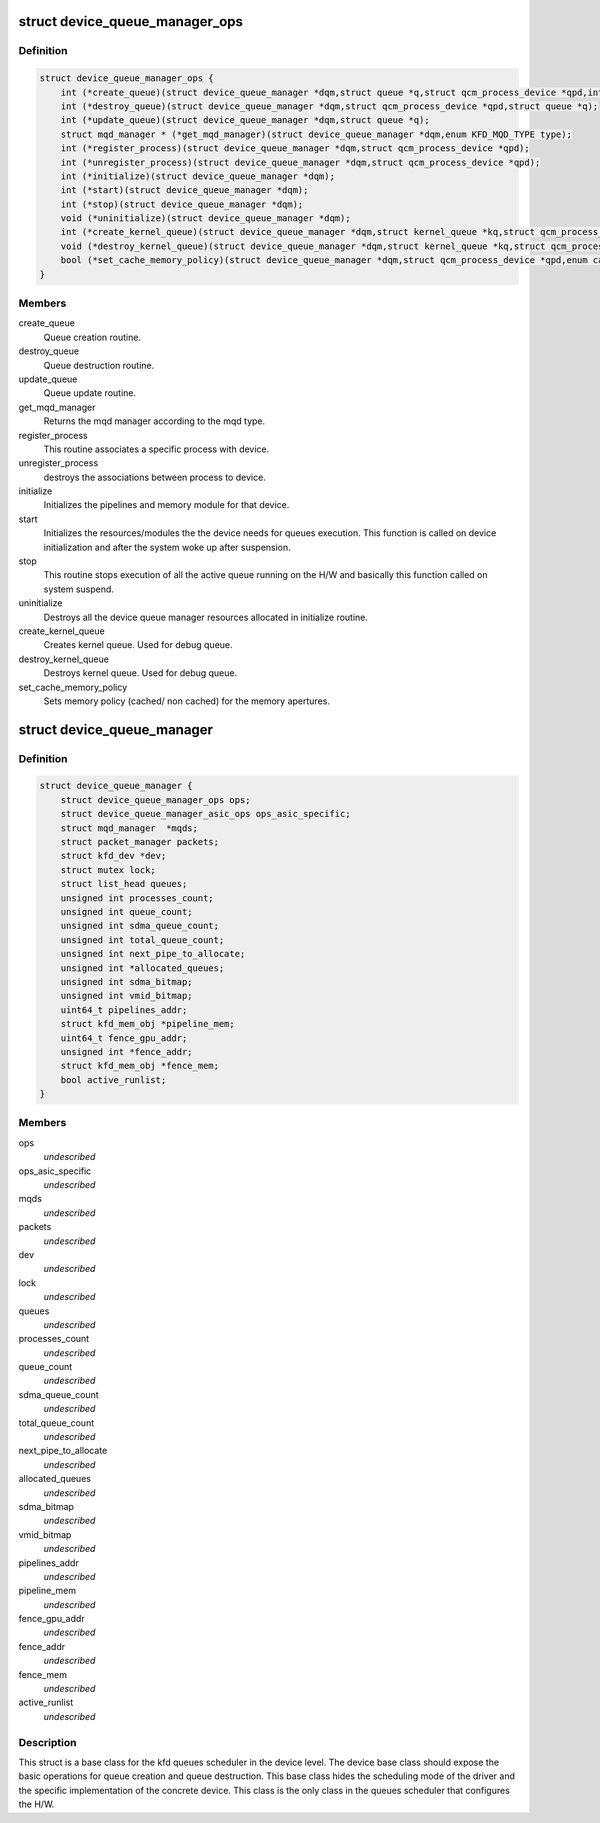 .. -*- coding: utf-8; mode: rst -*-
.. src-file: drivers/gpu/drm/amd/amdkfd/kfd_device_queue_manager.h

.. _`device_queue_manager_ops`:

struct device_queue_manager_ops
===============================

.. c:type:: struct device_queue_manager_ops


.. _`device_queue_manager_ops.definition`:

Definition
----------

.. code-block:: c

    struct device_queue_manager_ops {
        int (*create_queue)(struct device_queue_manager *dqm,struct queue *q,struct qcm_process_device *qpd,int *allocate_vmid);
        int (*destroy_queue)(struct device_queue_manager *dqm,struct qcm_process_device *qpd,struct queue *q);
        int (*update_queue)(struct device_queue_manager *dqm,struct queue *q);
        struct mqd_manager * (*get_mqd_manager)(struct device_queue_manager *dqm,enum KFD_MQD_TYPE type);
        int (*register_process)(struct device_queue_manager *dqm,struct qcm_process_device *qpd);
        int (*unregister_process)(struct device_queue_manager *dqm,struct qcm_process_device *qpd);
        int (*initialize)(struct device_queue_manager *dqm);
        int (*start)(struct device_queue_manager *dqm);
        int (*stop)(struct device_queue_manager *dqm);
        void (*uninitialize)(struct device_queue_manager *dqm);
        int (*create_kernel_queue)(struct device_queue_manager *dqm,struct kernel_queue *kq,struct qcm_process_device *qpd);
        void (*destroy_kernel_queue)(struct device_queue_manager *dqm,struct kernel_queue *kq,struct qcm_process_device *qpd);
        bool (*set_cache_memory_policy)(struct device_queue_manager *dqm,struct qcm_process_device *qpd,enum cache_policy default_policy,enum cache_policy alternate_policy,void __user *alternate_aperture_base,uint64_t alternate_aperture_size);
    }

.. _`device_queue_manager_ops.members`:

Members
-------

create_queue
    Queue creation routine.

destroy_queue
    Queue destruction routine.

update_queue
    Queue update routine.

get_mqd_manager
    Returns the mqd manager according to the mqd type.

register_process
    This routine associates a specific process with device.

unregister_process
    destroys the associations between process to device.

initialize
    Initializes the pipelines and memory module for that device.

start
    Initializes the resources/modules the the device needs for queues
    execution. This function is called on device initialization and after the
    system woke up after suspension.

stop
    This routine stops execution of all the active queue running on the
    H/W and basically this function called on system suspend.

uninitialize
    Destroys all the device queue manager resources allocated in
    initialize routine.

create_kernel_queue
    Creates kernel queue. Used for debug queue.

destroy_kernel_queue
    Destroys kernel queue. Used for debug queue.

set_cache_memory_policy
    Sets memory policy (cached/ non cached) for the
    memory apertures.

.. _`device_queue_manager`:

struct device_queue_manager
===========================

.. c:type:: struct device_queue_manager


.. _`device_queue_manager.definition`:

Definition
----------

.. code-block:: c

    struct device_queue_manager {
        struct device_queue_manager_ops ops;
        struct device_queue_manager_asic_ops ops_asic_specific;
        struct mqd_manager  *mqds;
        struct packet_manager packets;
        struct kfd_dev *dev;
        struct mutex lock;
        struct list_head queues;
        unsigned int processes_count;
        unsigned int queue_count;
        unsigned int sdma_queue_count;
        unsigned int total_queue_count;
        unsigned int next_pipe_to_allocate;
        unsigned int *allocated_queues;
        unsigned int sdma_bitmap;
        unsigned int vmid_bitmap;
        uint64_t pipelines_addr;
        struct kfd_mem_obj *pipeline_mem;
        uint64_t fence_gpu_addr;
        unsigned int *fence_addr;
        struct kfd_mem_obj *fence_mem;
        bool active_runlist;
    }

.. _`device_queue_manager.members`:

Members
-------

ops
    *undescribed*

ops_asic_specific
    *undescribed*

mqds
    *undescribed*

packets
    *undescribed*

dev
    *undescribed*

lock
    *undescribed*

queues
    *undescribed*

processes_count
    *undescribed*

queue_count
    *undescribed*

sdma_queue_count
    *undescribed*

total_queue_count
    *undescribed*

next_pipe_to_allocate
    *undescribed*

allocated_queues
    *undescribed*

sdma_bitmap
    *undescribed*

vmid_bitmap
    *undescribed*

pipelines_addr
    *undescribed*

pipeline_mem
    *undescribed*

fence_gpu_addr
    *undescribed*

fence_addr
    *undescribed*

fence_mem
    *undescribed*

active_runlist
    *undescribed*

.. _`device_queue_manager.description`:

Description
-----------

This struct is a base class for the kfd queues scheduler in the
device level. The device base class should expose the basic operations
for queue creation and queue destruction. This base class hides the
scheduling mode of the driver and the specific implementation of the
concrete device. This class is the only class in the queues scheduler
that configures the H/W.

.. This file was automatic generated / don't edit.

